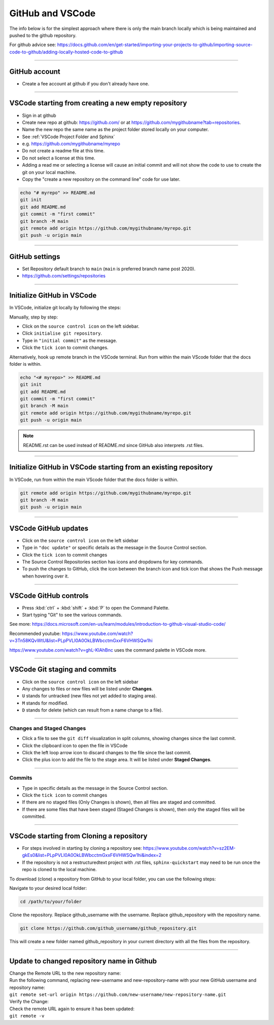 .. _GitHub new repo:

==============================
GitHub and VSCode
==============================

The info below is for the simplest approach where there is only the main branch locally which is being maintained and pushed to the github repository.

For github advice see: https://docs.github.com/en/get-started/importing-your-projects-to-github/importing-source-code-to-github/adding-locally-hosted-code-to-github

----

GitHub account
------------------------------

* Create a fee account at github if you don't already have one.

----

VSCode starting from **creating a new empty repository**
------------------------------------------------------------

* Sign in at github
* Create new repo at github: https://github.com/ or at https://github.com/mygithubname?tab=repositories.
* Name the new repo the same name as the project folder stored locally on your computer.
* See :ref:`VSCode Project Folder and Sphinx`
* e.g. https://github.com/mygithubname/myrepo
* Do not create a readme file at this time.
* Do not select a license at this time.
* Adding a read me or selecting a license will cause an initial commit and will not show the code to use to create the git on your local machine.
* Copy the "create a new repository on the command line" code for use later.

.. code-block::

    echo "# myrepo" >> README.md
    git init
    git add README.md
    git commit -m "first commit"
    git branch -M main
    git remote add origin https://github.com/mygithubname/myrepo.git
    git push -u origin main

----

GitHub settings
------------------------------

* Set Repository default branch to ``main`` (``main`` is preferred branch name post 2020).
* https://github.com/settings/repositories

----

Initialize GitHub in VSCode
------------------------------

In VSCode, initialize git locally by following the steps:

Manually, step by step:

* Click on the ``source control icon`` on the left sidebar.
* Click ``initialise git repository``.
* Type in ``"initial commit"`` as the message.
* Click the ``tick icon`` to commit changes.


Alternatively, hook up remote branch in the VSCode terminal.
Run from within the main VScode folder that the docs folder is within.

.. code-block::

    echo "<# myrepo>" >> README.md
    git init
    git add README.md
    git commit -m "first commit"
    git branch -M main
    git remote add origin https://github.com/mygithubname/myrepo.git
    git push -u origin main

.. note::

    README.rst can be used instead of README.md since GitHub also interprets .rst files.

----

Initialize GitHub in VSCode starting from **an existing repository**
-----------------------------------------------------------------------

In VSCode, run from within the main VScode folder that the docs folder is within.

.. code-block::

    git remote add origin https://github.com/mygithubname/myrepo.git
    git branch -M main
    git push -u origin main

----

VSCode GitHub updates
------------------------------

* Click on the ``source control icon`` on the left sidebar
* Type in ``"doc update"`` or specific details as the message in the Source Control section.
* Click the ``tick icon`` to commit changes
* The Source Control Repositories section has icons and dropdowns for key commands.
* To push the changes to GitHub, click the icon between the branch icon and tick icon that shows the Push message when hovering over it.

----

VSCode GitHub controls
------------------------------

* Press :kbd:`ctrl` + :kbd:`shift` + :kbd:`P` to open the Command Palette.
* Start typing "Git" to see the various commands.


See more: https://docs.microsoft.com/en-us/learn/modules/introduction-to-github-visual-studio-code/

Recommended youtube:
https://www.youtube.com/watch?v=3Tn58KQvWtU&list=PLpPVLI0A0OkLBWbcctmGxxF6VHWSQw1hi

https://www.youtube.com/watch?v=ghL-KlAhBnc uses the command palette in VSCode more.

----

VSCode Git staging and commits
------------------------------------------------------------

* Click on the ``source control icon`` on the left sidebar
* Any changes to files or new files will be listed under **Changes**.
* ``U`` stands for untracked (new files not yet added to staging area).
* ``M`` stands for modified.
* ``D`` stands for delete (which can result from a name change to a file).

----

Changes and Staged Changes
~~~~~~~~~~~~~~~~~~~~~~~~~~~~~~

* Click a file to see the ``git diff`` visualization in split columns, showing changes since the last commit.
* Click the clipboard icon to open the file in VSCode
* Click the left loop arrow icon to discard changes to the file since the last commit.
* Click the plus icon to add the file to the stage area. It will be listed under **Staged Changes**.

----

Commits
~~~~~~~~~~~~~~~~~~~~~~~~~~~~~~

* Type in specific details as the message in the Source Control section.
* Click the ``tick icon`` to commit changes
* If there are no staged files (Only Changes is shown), then all files are staged and committed.
* If there are some files that have been staged (Staged Changes is shown), then only the staged files will be committed.

----

VSCode starting from **Cloning a repository**
------------------------------------------------------------

* For steps involved in starting by cloning a repository see: https://www.youtube.com/watch?v=sz2EM-gkEs0&list=PLpPVLI0A0OkLBWbcctmGxxF6VHWSQw1hi&index=2
* If the repository is not a restructuredtext project with .rst files, ``sphinx-quickstart`` may need to be run once the repo is cloned to the local machine.

To download (clone) a repository from GitHub to your local folder, you can use the following steps:

Navigate to your desired local folder:

.. code-block::

    cd /path/to/your/folder

Clone the repository. Replace github_username with the username. Replace github_repository with the repository name.

.. code-block::

    git clone https://github.com/github_username/github_repository.git

This will create a new folder named github_repository in your current directory with all the files from the repository.


----

Update to changed repository name in Github
---------------------------------------------

| Change the Remote URL to the new repository name:
| Run the following command, replacing new-username and new-repository-name with your new GitHub username and repository name:
| ``git remote set-url origin https://github.com/new-username/new-repository-name.git``

| Verify the Change:
| Check the remote URL again to ensure it has been updated:
| ``git remote -v``


